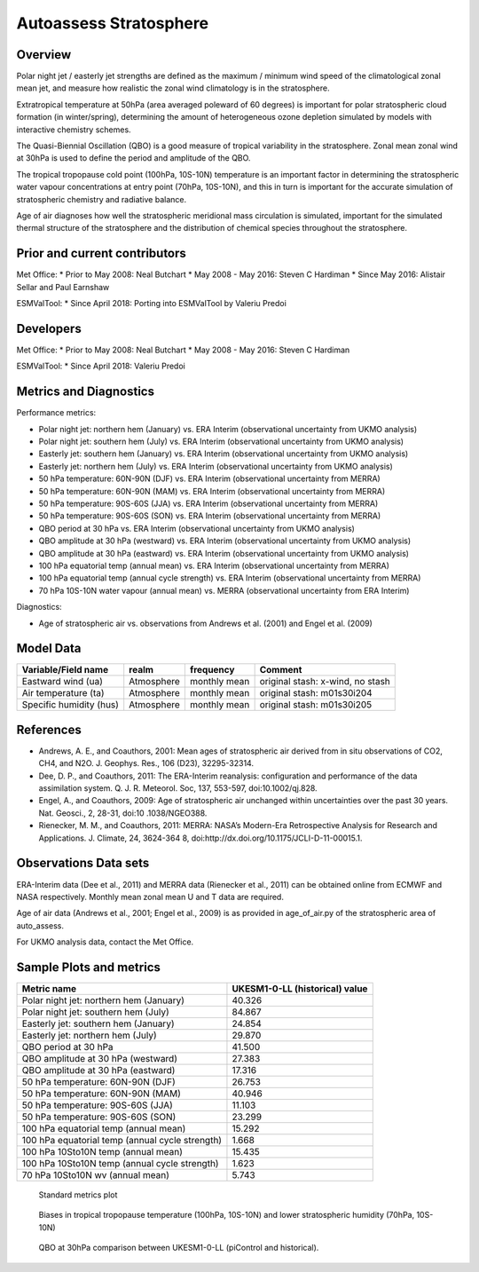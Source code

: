 .. _recipe_autoassess_stratosphere.rst:

Autoassess Stratosphere
=======================

Overview
--------

Polar night jet / easterly jet strengths are defined as the maximum / minimum wind
speed of the climatological zonal mean jet, and measure how realistic the zonal
wind climatology is in the stratosphere.

Extratropical temperature at 50hPa (area averaged poleward of 60 degrees) is important
for polar stratospheric cloud formation (in winter/spring), determining the amount of
heterogeneous ozone depletion simulated by models with interactive chemistry schemes.

The Quasi-Biennial Oscillation (QBO) is a good measure of tropical variability in the
stratosphere.  Zonal mean zonal wind at 30hPa is used to define the period and amplitude
of the QBO.

The tropical tropopause cold point (100hPa, 10S-10N) temperature is an important factor in
determining the stratospheric water vapour concentrations at entry point (70hPa, 10S-10N),
and this in turn is important for the accurate simulation of stratospheric chemistry and
radiative balance.

Age of air diagnoses how well the stratospheric meridional mass circulation is simulated,
important for the simulated thermal structure of the stratosphere and the distribution of
chemical species throughout the stratosphere.


Prior and current contributors
------------------------------
Met Office:
* Prior to May 2008: Neal Butchart
* May 2008 - May 2016: Steven C Hardiman
* Since May 2016: Alistair Sellar and Paul Earnshaw

ESMValTool:
* Since April 2018: Porting into ESMValTool by Valeriu Predoi


Developers
----------
Met Office:
* Prior to May 2008: Neal Butchart
* May 2008 - May 2016: Steven C Hardiman

ESMValTool:
* Since April 2018: Valeriu Predoi

Metrics and Diagnostics
-----------------------

Performance metrics:

* Polar night jet: northern hem (January) vs. ERA Interim (observational uncertainty from UKMO analysis)
* Polar night jet: southern hem (July) vs. ERA Interim (observational uncertainty from UKMO analysis)
* Easterly jet: southern hem (January) vs. ERA Interim (observational uncertainty from UKMO analysis)
* Easterly jet: northern hem (July) vs. ERA Interim (observational uncertainty from UKMO analysis)
* 50 hPa temperature: 60N-90N (DJF) vs. ERA Interim (observational uncertainty from MERRA)
* 50 hPa temperature: 60N-90N (MAM) vs. ERA Interim (observational uncertainty from MERRA)
* 50 hPa temperature: 90S-60S (JJA) vs. ERA Interim (observational uncertainty from MERRA)
* 50 hPa temperature: 90S-60S (SON) vs. ERA Interim (observational uncertainty from MERRA)
* QBO period at 30 hPa vs. ERA Interim (observational uncertainty from UKMO analysis)
* QBO amplitude at 30 hPa (westward) vs. ERA Interim (observational uncertainty from UKMO analysis)
* QBO amplitude at 30 hPa (eastward) vs. ERA Interim (observational uncertainty from UKMO analysis)
* 100 hPa equatorial temp (annual mean) vs. ERA Interim (observational uncertainty from MERRA)
* 100 hPa equatorial temp (annual cycle strength) vs. ERA Interim (observational uncertainty from MERRA)
* 70 hPa 10S-10N water vapour (annual mean) vs. MERRA (observational uncertainty from ERA Interim)

Diagnostics:

* Age of stratospheric air vs. observations from Andrews et al. (2001) and Engel et al. (2009)


Model Data
----------

===========================   ================== ============== ==============================================
Variable/Field name           realm              frequency      Comment
===========================   ================== ============== ==============================================
Eastward wind (ua)            Atmosphere         monthly mean   original stash: x-wind, no stash
Air temperature (ta)          Atmosphere         monthly mean   original stash: m01s30i204
Specific humidity (hus)       Atmosphere         monthly mean   original stash: m01s30i205
===========================   ================== ============== ==============================================


References
----------
* Andrews, A. E., and Coauthors, 2001: Mean ages of stratospheric air derived from in situ observations of CO2, CH4, and N2O. J. Geophys. Res.,   106 (D23), 32295-32314.
* Dee, D. P., and Coauthors, 2011: The ERA-Interim reanalysis: configuration and performance of the data assimilation system. Q. J. R. Meteorol.  Soc, 137, 553-597, doi:10.1002/qj.828.
* Engel, A., and Coauthors, 2009: Age of stratospheric air unchanged within uncertainties over the past 30 years. Nat. Geosci., 2, 28-31, doi:10  .1038/NGEO388.
* Rienecker, M. M., and Coauthors, 2011: MERRA: NASA’s Modern-Era Retrospective Analysis for Research and Applications. J. Climate, 24, 3624-364  8, doi:http://dx.doi.org/10.1175/JCLI-D-11-00015.1.


Observations Data sets
----------------------

ERA-Interim data (Dee et al., 2011) and MERRA data (Rienecker et al., 2011) can be obtained online from ECMWF and NASA respectively.  Monthly mean zonal mean U and T data are required.

Age of air data (Andrews et al., 2001; Engel et al., 2009) is as provided in age_of_air.py of the stratospheric area of auto_assess.

For UKMO analysis data, contact the Met Office.


Sample Plots and metrics
------------------------

===============================================     ================
Metric name                                         UKESM1-0-LL (historical)
                                                    value
===============================================     ================
Polar night jet: northern hem (January)             40.326
Polar night jet: southern hem (July)                84.867
Easterly jet: southern hem (January)                24.854
Easterly jet: northern hem (July)                   29.870
QBO period at 30 hPa                                41.500
QBO amplitude at 30 hPa (westward)                  27.383
QBO amplitude at 30 hPa (eastward)                  17.316
50 hPa temperature: 60N-90N (DJF)                   26.753
50 hPa temperature: 60N-90N (MAM)                   40.946
50 hPa temperature: 90S-60S (JJA)                   11.103
50 hPa temperature: 90S-60S (SON)                   23.299
100 hPa equatorial temp (annual mean)               15.292
100 hPa equatorial temp (annual cycle strength)      1.668
100 hPa 10Sto10N temp (annual mean)                 15.435
100 hPa 10Sto10N temp (annual cycle strength)        1.623
70 hPa 10Sto10N wv (annual mean)                     5.743
===============================================     ================


.. figure:: /recipes/figures/metrics.png
   :scale: 200 %
   :alt: metrics.png

   Standard metrics plot


.. figure:: /recipes/figures/t100_vs_q70.png
   :scale: 50 %
   :alt: t100_vs_q70.png

   Biases in tropical tropopause temperature (100hPa, 10S-10N) and lower stratospheric humidity (70hPa, 10S-10N)


.. figure:: /recipes/figures/qbo_30hpa.png
   :scale: 50 %
   :alt: qbo_30hpa.png

   QBO at 30hPa comparison between UKESM1-0-LL (piControl and historical).
